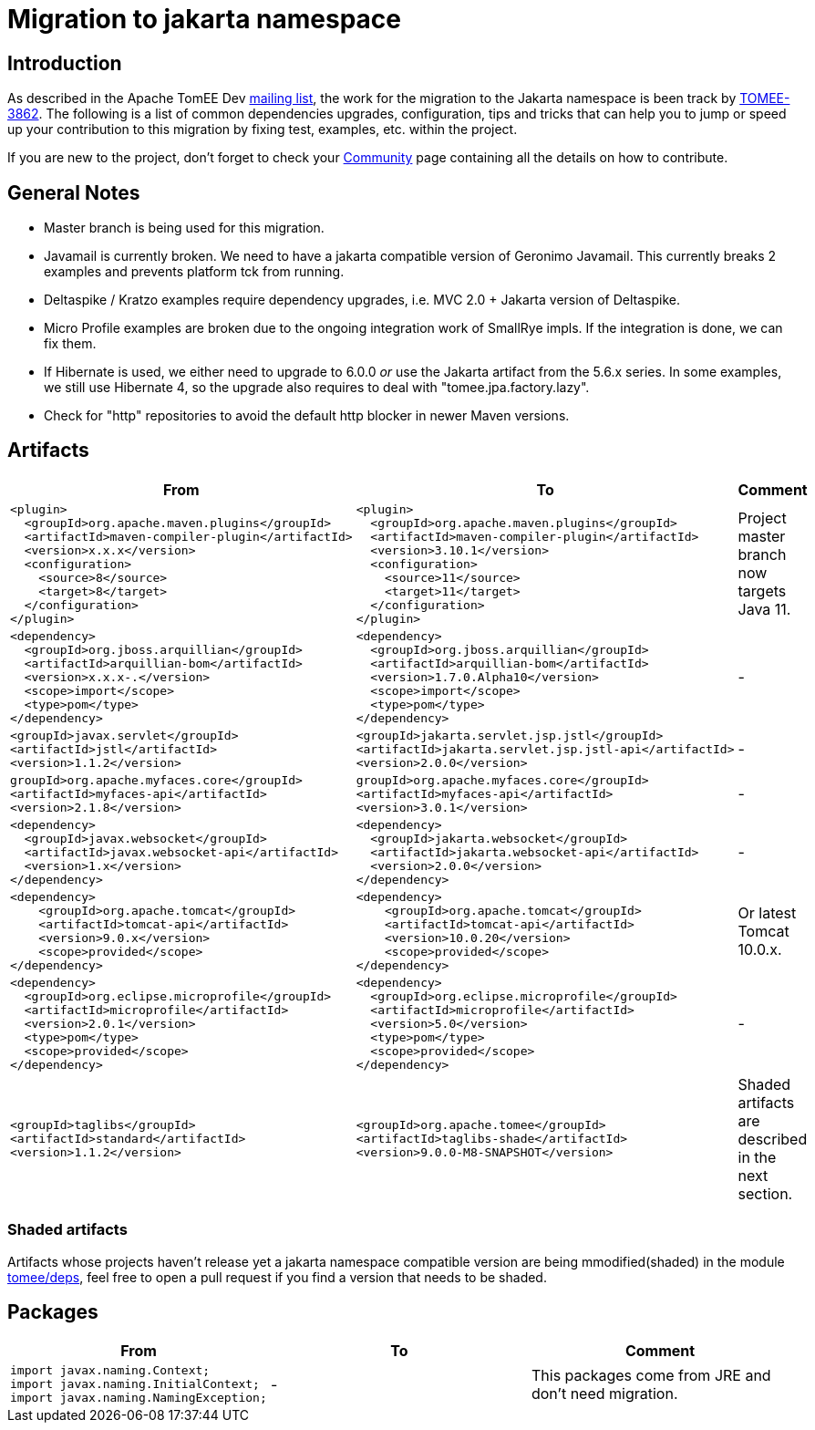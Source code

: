 = Migration to jakarta namespace

== Introduction

As described in the Apache TomEE Dev https://lists.apache.org/thread/qfxykymqbm916fhrpvhm8934vwo6pvt1[mailing list], the work for the migration to the Jakarta namespace is been track by https://issues.apache.org/jira/browse/TOMEE-3862[TOMEE-3862].
The following is a list of common dependencies upgrades, configuration, tips and tricks that can help you to jump or speed up your contribution to this migration by fixing test, examples, etc. within the project.

If you are new to the project, don't forget to check your https://tomee.apache.org/community/index.html[Community] page containing all the details on how to contribute.


== General Notes

- Master branch is being used for this migration.

- Javamail is currently broken. We need to have a jakarta compatible
version of Geronimo Javamail. This currently breaks 2 examples and
prevents platform tck from running.

- Deltaspike / Kratzo examples require dependency upgrades, i.e. MVC
2.0 + Jakarta version of Deltaspike.

- Micro Profile examples are broken due to the ongoing integration work
of SmallRye impls. If the integration is done, we can fix them.

- If Hibernate is used, we either need to upgrade to 6.0.0 _or_ use the
Jakarta artifact from the 5.6.x series. In some examples, we still use
Hibernate 4, so the upgrade also requires to deal with
"tomee.jpa.factory.lazy".

- Check for "http" repositories to avoid the default http blocker in
newer Maven versions.

== Artifacts

|====
|From | To | Comment

a|
[source, xml]
----
<plugin>
  <groupId>org.apache.maven.plugins</groupId>
  <artifactId>maven-compiler-plugin</artifactId>
  <version>x.x.x</version>
  <configuration>
    <source>8</source>
    <target>8</target>
  </configuration>
</plugin>
----
a|
[source, xml]
----
<plugin>
  <groupId>org.apache.maven.plugins</groupId>
  <artifactId>maven-compiler-plugin</artifactId>
  <version>3.10.1</version>
  <configuration>
    <source>11</source>
    <target>11</target>
  </configuration>
</plugin>
----
b|
Project master branch now targets Java 11.


a|
[source, xml]
----
<dependency>
  <groupId>org.jboss.arquillian</groupId>
  <artifactId>arquillian-bom</artifactId>
  <version>x.x.x-.</version>
  <scope>import</scope>
  <type>pom</type>
</dependency>
----
a|
[source, xml]
----
<dependency>
  <groupId>org.jboss.arquillian</groupId>
  <artifactId>arquillian-bom</artifactId>
  <version>1.7.0.Alpha10</version>
  <scope>import</scope>
  <type>pom</type>
</dependency>
----
b|
-


a|
[source, xml]
----
<groupId>javax.servlet</groupId>
<artifactId>jstl</artifactId>
<version>1.1.2</version>
----
a|
[source, xml]
----
<groupId>jakarta.servlet.jsp.jstl</groupId>
<artifactId>jakarta.servlet.jsp.jstl-api</artifactId>
<version>2.0.0</version>
----
b|
-


a|
[source, xml]
----
groupId>org.apache.myfaces.core</groupId>
<artifactId>myfaces-api</artifactId>
<version>2.1.8</version>
----
a|
[source, xml]
----
groupId>org.apache.myfaces.core</groupId>
<artifactId>myfaces-api</artifactId>
<version>3.0.1</version>
----
b|
-



a|
[source, xml]
----
<dependency>
  <groupId>javax.websocket</groupId>
  <artifactId>javax.websocket-api</artifactId>
  <version>1.x</version>
</dependency>
----
a|
[source, xml]
----
<dependency>
  <groupId>jakarta.websocket</groupId>
  <artifactId>jakarta.websocket-api</artifactId>
  <version>2.0.0</version>
</dependency>
----
b|
-


a|
[source, xml]
----
<dependency>
    <groupId>org.apache.tomcat</groupId>
    <artifactId>tomcat-api</artifactId>
    <version>9.0.x</version>
    <scope>provided</scope>
</dependency>
----
a|
[source, xml]
----
<dependency>
    <groupId>org.apache.tomcat</groupId>
    <artifactId>tomcat-api</artifactId>
    <version>10.0.20</version>
    <scope>provided</scope>
</dependency>
----
b|
Or latest Tomcat 10.0.x.


a|
[source, xml]
----
<dependency>
  <groupId>org.eclipse.microprofile</groupId>
  <artifactId>microprofile</artifactId>
  <version>2.0.1</version>
  <type>pom</type>
  <scope>provided</scope>
</dependency>
----
a|
[source, xml]
----
<dependency>
  <groupId>org.eclipse.microprofile</groupId>
  <artifactId>microprofile</artifactId>
  <version>5.0</version>
  <type>pom</type>
  <scope>provided</scope>
</dependency>
----
b|
-


a|
[source, xml]
----
<groupId>taglibs</groupId>
<artifactId>standard</artifactId>
<version>1.1.2</version>
----
a|
[source, xml]
----
<groupId>org.apache.tomee</groupId>
<artifactId>taglibs-shade</artifactId>
<version>9.0.0-M8-SNAPSHOT</version>
----
b|
Shaded artifacts are described in the next section.


|====


=== Shaded artifacts
Artifacts whose projects haven't release yet a jakarta namespace compatible version are being mmodified(shaded) in the module https://github.com/apache/tomee/tree/master/deps[tomee/deps], feel free to open a pull request if you find a version that needs to be shaded.


== Packages

|====
|From | To | Comment


a|
[source, java]
----
import javax.naming.Context;
import javax.naming.InitialContext;
import javax.naming.NamingException;
----

a|
-
b|
This packages come from JRE and don't need migration.
|====
